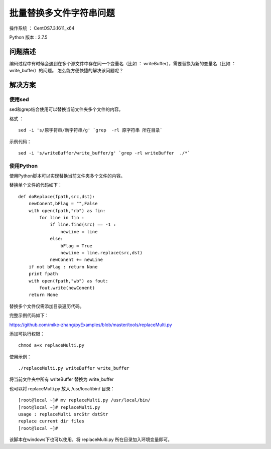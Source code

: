 批量替换多文件字符串问题
===================================================

操作系统 ： CentOS7.3.1611_x64

Python 版本 : 2.7.5

问题描述
--------------------------------------

编码过程中有时候会遇到在多个源文件中存在同一个变量名（比如 ： writeBuffer），需要替换为新的变量名（比如 ： write_buffer）的问题。
怎么能方便快捷的解决该问题呢？

    
解决方案
--------------------------------------

使用sed
`````````````````````````````````````````````````
  
sed和grep结合使用可以替换当前文件夹多个文件的内容。

格式 ：
::

    sed -i 's/原字符串/新字符串/g' `grep  -rl 原字符串 所在目录`

示例代码：
::
    
    sed -i 's/writeBuffer/write_buffer/g' `grep -rl writeBuffer  ./*`
  

使用Python
`````````````````````````````````````````````````
使用Python脚本可以实现替换当前文件夹多个文件的内容。

替换单个文件的代码如下：
::
    
    def doReplace(fpath,src,dst):
        newConent,bFlag = "",False
        with open(fpath,"rb") as fin:
            for line in fin :
                if line.find(src) == -1 :
                    newLine = line
                else:
                    bFlag = True
                    newLine = line.replace(src,dst)
                newConent += newLine
        if not bFlag : return None
        print fpath
        with open(fpath,"wb") as fout:
            fout.write(newConent)
        return None

替换多个文件仅需添加目录遍历代码。
        
完整示例代码如下：

https://github.com/mike-zhang/pyExamples/blob/master/tools/replaceMulti.py

添加可执行权限：
::

    chmod a+x replaceMulti.py

使用示例：
::

    ./replaceMulti.py writeBuffer write_buffer

将当前文件夹中所有 writeBuffer 替换为 write_buffer

也可以将 replaceMulti.py 放入 /usr/local/bin/ 目录：
::

    [root@local ~]# mv replaceMulti.py /usr/local/bin/
    [root@local ~]# replaceMulti.py
    usage : replaceMulti srcStr dstStr
    replace current dir files
    [root@local ~]#

该脚本在windows下也可以使用，将 replaceMulti.py 所在目录加入环境变量即可。

   